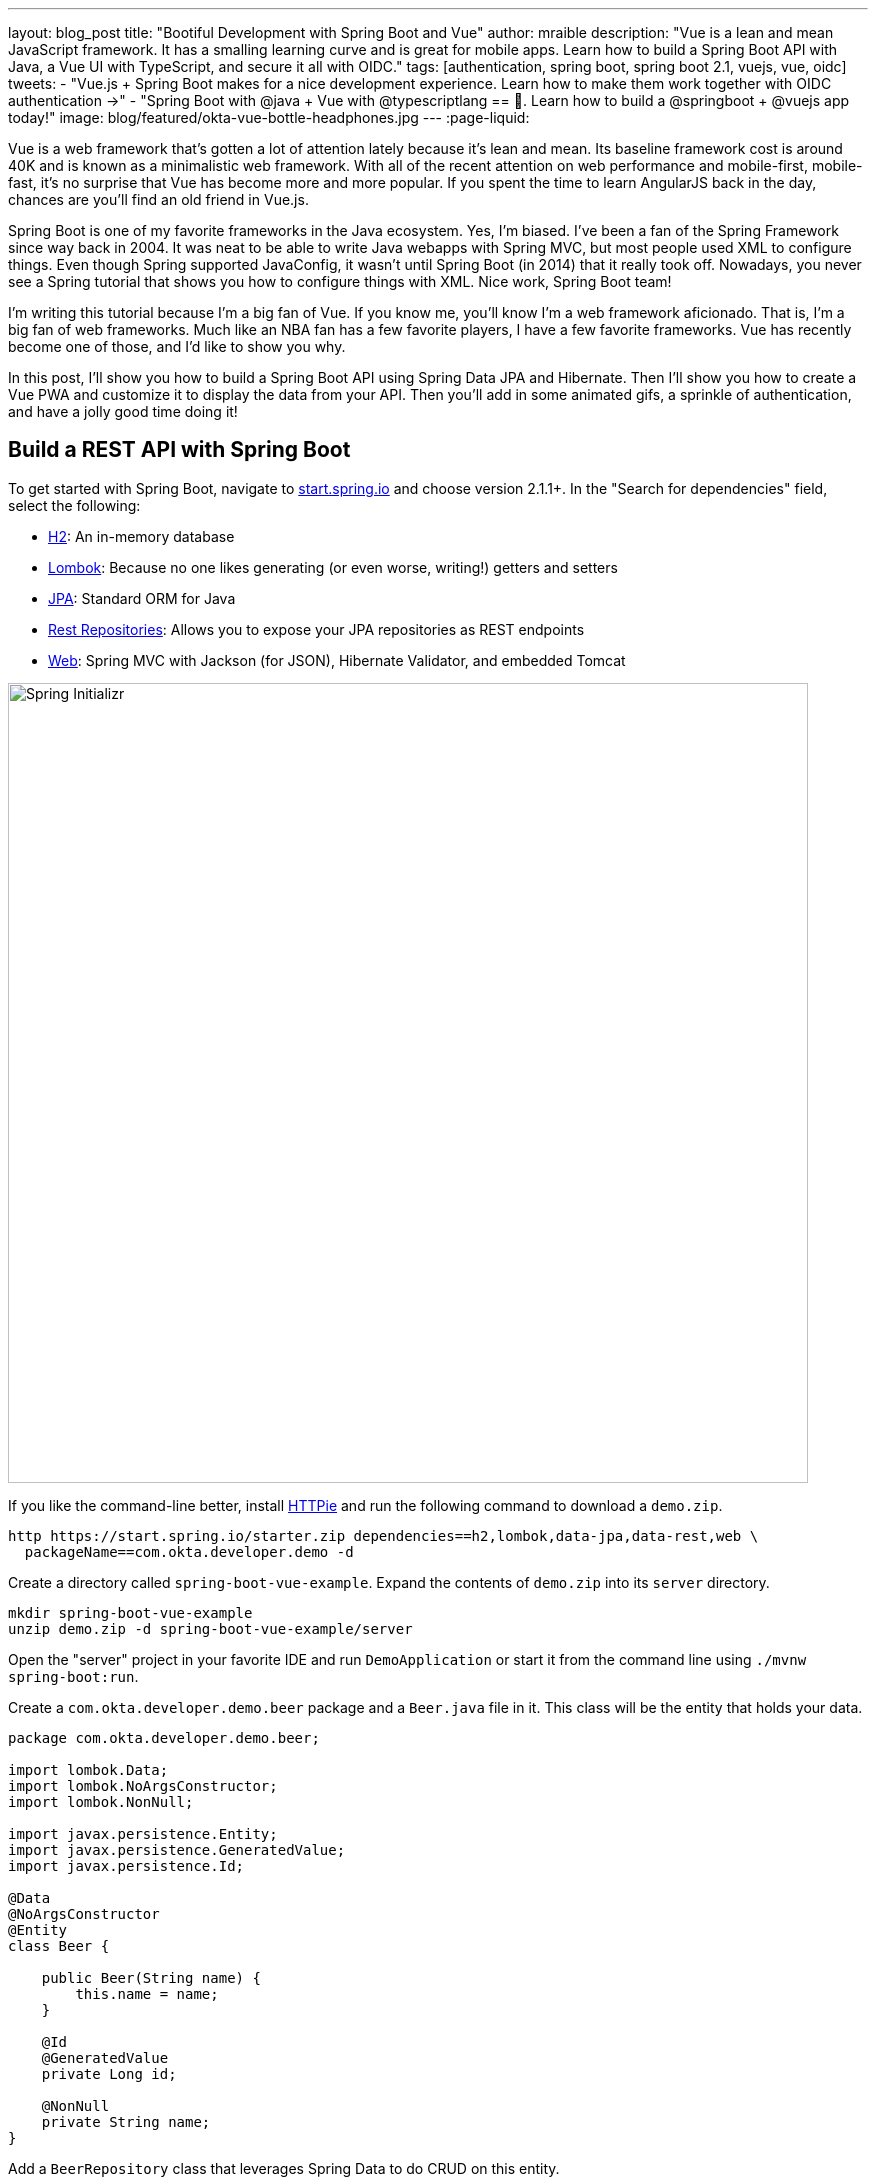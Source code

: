 ---
layout: blog_post
title: "Bootiful Development with Spring Boot and Vue"
author: mraible
description: "Vue is a lean and mean JavaScript framework. It has a smalling learning curve and is great for mobile apps. Learn how to build a Spring Boot API with Java, a Vue UI with TypeScript, and secure it all with OIDC."
tags: [authentication, spring boot, spring boot 2.1, vuejs, vue, oidc]
tweets:
- "Vue.js + Spring Boot makes for a nice development experience. Learn how to make them work together with OIDC authentication →"
- "Spring Boot with @java + Vue with @typescriptlang == 💚. Learn how to build a @springboot + @vuejs app today!"
image: blog/featured/okta-vue-bottle-headphones.jpg
---
:page-liquid:

Vue is a web framework that's gotten a lot of attention lately because it's lean and mean. Its baseline framework cost is around 40K and is known as a minimalistic web framework. With all of the recent attention on web performance and mobile-first, mobile-fast, it's no surprise that Vue has become more and more popular. If you spent the time to learn AngularJS back in the day, chances are you'll find an old friend in Vue.js.

Spring Boot is one of my favorite frameworks in the Java ecosystem. Yes, I'm biased. I've been a fan of the Spring Framework since way back in 2004. It was neat to be able to write Java webapps with Spring MVC, but most people used XML to configure things. Even though Spring supported JavaConfig, it wasn't until Spring Boot (in 2014) that it really took off. Nowadays, you never see a Spring tutorial that shows you how to configure things with XML. Nice work, Spring Boot team!

I'm writing this tutorial because I'm a big fan of Vue. If you know me, you'll know I'm a web framework aficionado. That is, I'm a big fan of web frameworks. Much like an NBA fan has a few favorite players, I have a few favorite frameworks. Vue has recently become one of those, and I'd like to show you why.

In this post, I'll show you how to build a Spring Boot API using Spring Data JPA and Hibernate. Then I'll show you how to create a Vue PWA and customize it to display the data from your API. Then you'll add in some animated gifs, a sprinkle of authentication, and have a jolly good time doing it!

== Build a REST API with Spring Boot

To get started with Spring Boot, navigate to https://start.spring.io[start.spring.io] and choose version 2.1.1+. In the "Search for dependencies" field, select the following:

* http://www.h2database.com/html/main.html[H2]: An in-memory database
* https://projectlombok.org/[Lombok]: Because no one likes generating (or even worse, writing!) getters and setters
* http://hibernate.org/orm/[JPA]: Standard ORM for Java
* http://projects.spring.io/spring-data-rest/[Rest Repositories]: Allows you to expose your JPA repositories as REST endpoints
* https://github.com/spring-projects/spring-boot/blob/master/spring-boot-project/spring-boot-starters/spring-boot-starter-web/pom.xml[Web]: Spring MVC with Jackson (for JSON), Hibernate Validator, and embedded Tomcat

image::{% asset_path 'blog/vue-spring-boot/start.spring.io.png' %}[alt=Spring Initializr,width=800,align=center]

If you like the command-line better, install https://httpie.org/[HTTPie] and run the following command to download a `demo.zip`.

[source,bash]
----
http https://start.spring.io/starter.zip dependencies==h2,lombok,data-jpa,data-rest,web \
  packageName==com.okta.developer.demo -d
----

Create a directory called `spring-boot-vue-example`. Expand the contents of `demo.zip` into its `server` directory.

[source,bash]
----
mkdir spring-boot-vue-example
unzip demo.zip -d spring-boot-vue-example/server
----

Open the "server" project in your favorite IDE and run `DemoApplication` or start it from the command line using `./mvnw spring-boot:run`.

Create a `com.okta.developer.demo.beer` package and a `Beer.java` file in it. This class will be the entity that holds your data.

[source,java]
----
package com.okta.developer.demo.beer;

import lombok.Data;
import lombok.NoArgsConstructor;
import lombok.NonNull;

import javax.persistence.Entity;
import javax.persistence.GeneratedValue;
import javax.persistence.Id;

@Data
@NoArgsConstructor
@Entity
class Beer {

    public Beer(String name) {
        this.name = name;
    }

    @Id
    @GeneratedValue
    private Long id;

    @NonNull
    private String name;
}
----

Add a `BeerRepository` class that leverages Spring Data to do CRUD on this entity.

[source,java]
----
package com.okta.developer.demo.beer;

import org.springframework.data.jpa.repository.JpaRepository;
import org.springframework.data.rest.core.annotation.RepositoryRestResource;

@RepositoryRestResource
interface BeerRepository extends JpaRepository<Beer, Long> {
}
----

TIP: Adding the http://docs.spring.io/spring-data/rest/docs/2.6.x/api/org/springframework/data/rest/core/annotation/RepositoryRestResource.html[`@RepositoryRestResource`] annotation to `BeerRepository` exposes all its CRUD operations as REST endpoints.

Add a `BeerCommandLineRunner` that uses this repository and creates a default set of data.

[source,java]
----
package com.okta.developer.demo.beer;

import org.springframework.boot.CommandLineRunner;
import org.springframework.stereotype.Component;

import java.util.stream.Stream;

@Component
public class BeerCommandLineRunner implements CommandLineRunner {

    private final BeerRepository repository;

    public BeerCommandLineRunner(BeerRepository repository) {
        this.repository = repository;
    }

    @Override
    public void run(String... strings) throws Exception {
        // Top beers from https://www.beeradvocate.com/lists/us, November 2018
        Stream.of("Kentucky Brunch Brand Stout", "Marshmallow Handjee", "Barrel-Aged Abraxas",
            "Hunahpu's Imperial Stout", "King Julius", "Heady Topper",
            "Budweiser", "Coors Light", "PBR").forEach(name ->
            repository.save(new Beer(name))
        );
        repository.findAll().forEach(System.out::println);
    }
}
----

Restart your app, and you should see a list of beers printed in your terminal.

image::{% asset_path 'blog/vue-spring-boot/beers-in-terminal.png' %}[alt=Beers printed in terminal,width=800,align=center]

Add a `BeerController` class to create an endpoint that filters out less-than-great beers.

[source,java]
----
package com.okta.developer.demo.beer;

import org.springframework.web.bind.annotation.GetMapping;
import org.springframework.web.bind.annotation.RestController;

import java.util.Collection;
import java.util.stream.Collectors;

@RestController
public class BeerController {
    private BeerRepository repository;

    public BeerController(BeerRepository repository) {
        this.repository = repository;
    }

    @GetMapping("/good-beers")
    public Collection<Beer> goodBeers() {
        return repository.findAll().stream()
                .filter(this::isGreat)
                .collect(Collectors.toList());
    }

    private boolean isGreat(Beer beer) {
        return !beer.getName().equals("Budweiser") &&
                !beer.getName().equals("Coors Light") &&
                !beer.getName().equals("PBR");
    }
}
----

Re-build your application and navigate to `http://localhost:8080/good-beers`. You should see the list of good beers in your browser.

image::{% asset_path 'blog/vue-spring-boot/good-beers-json.png' %}[alt=Good Beers API,width=800,align=center]

You should also see the same result in your terminal window when using HTTPie.

[source,bash]
----
http :8080/good-beers
----

== Create a Project with Vue CLI

Creating an API seems to be the easy part these days, thanks in large part to Spring Boot. In this section, I hope to show you that creating a UI with Vue is pretty simple too. I'll also show you how to develop the Vue app with TypeScript. If you follow the steps below, you'll create a new Vue app, fetch beer names and images from APIs, and create components to display their data.

To create a Vue project, make sure you have https://nodejs.org/[Node.js], and https://cli.vuejs.org/[Vue CLI 3] installed. I used Node 11.3.0 when I created this tutorial.

[source,bash]
----
npm install -g @vue/cli@3.2.1
----

From a terminal window, cd into the root of the `spring-boot-vue-example` directory and run the following command. This command will create a new Vue application and prompt you for options.

[source,bash]
----
vue create client
----

When prompted to pick a present, choose **Manually select features**.

image::{% asset_path 'blog/vue-spring-boot/vue-cli-features.png' %}[alt=Vue CLI Features,width=800,align=center]

Check the **TypeScript**, **PWA**, and **Router** features. Choose the defaults (by pressing **Enter**) for the rest of the questions.

In a terminal window, cd into the `client` directory and open `package.json` in your favorite editor. Add a `start` script that's the same as the `serve` script.

[source,json]
----
"scripts": {
  "start": "vue-cli-service serve",
  "serve": "vue-cli-service serve",
  "build": "vue-cli-service build",
  "lint": "vue-cli-service lint"
},
----

Now you can start your Vue app using `npm start`. Your Spring Boot app should be still running on port 8080, which will cause your Vue app to use port 8081. I expect you to run your Vue app on 8081 throughout this tutorial. To ensure it always runs on this port, create a `client/vue.config.js` file and add the following JavaScript to it.

[source,js]
----
module.exports = {
  devServer: {
    port: 8081
  }
};
----

Open `http://localhost:8081` in your browser, and you should see a page like the one below.

image::{% asset_path 'blog/vue-spring-boot/vue-welcome.png' %}[alt=Vue Welcome,width=800,align=center]

=== Create a Good Beers UI in Vue

So far, you've created a good beers API and a Vue client, but you haven't created the UI to display the list of beers from your API. To do this, open `client/src/views/Home.vue` and add a `created()` method.

[source,ts]
----
import axios from 'axios';
...

private async created() {
  const response = await axios.get('/good-beers');
  this.beers = await response.data;
}
----

Vue's component lifecycle will call the `created()` method.

TIP: John Papa's https://johnpapa.net/vue-typescript/[Vue.js with TypeScript] was a big help in figuring out how to use TypeScript with Vue. Vue's https://vuejs.org/v2/guide/typescript.html[TypeScript docs] were also helpful.

You'll need to install https://www.npmjs.com/package/axios[axios] for this code to compile.

[source,bash]
----
npm i axios
----

You can see this puts the response data into a local `beers` variable. To properly define this variable, create a `Beer` interface and initialize the `Home` class's `beers` variable to be an empty array.

[source,ts]
----
export interface Beer {
  id: number;
  name: string;
  giphyUrl: string;
}

@Component({
  components: {
    HelloWorld,
  },
})
export default class Home extends Vue {
  public beers: Beer[] = [];

  private async created() {
    const response = await axios.get('/good-beers');
    this.beers = await response.data;
  }
}
----

A keen eye will notice this makes a request to `/good-beers` on the same port as the Vue application (since it's a relative URL). For this to work, you'll need to modify `client/vue.config.js` to have a proxy that sends this URL to your Spring Boot app.

[source,js]
----
module.exports = {
  devServer: {
    port: 8081,
    proxy: {
      "/good-beers": {
        target: "http://localhost:8080",
        secure: false
      }
    }
  }
};
----

Modify the template in `client/views/Home.vue` to display the list of good beers from your API.

{% raw %}
[source,html]
----
<template>
  <div class="home">
    <img alt="Vue logo" src="../assets/logo.png">
    <h1>Beer List</h1>
    <div class="grid">
      <div v-for="beer in beers">
        {{ beer.name }}
      </div>
    </div>
  </div>
</template>
----
{% endraw %}

Restart your Vue app using `npm start` and refresh your app on `http://localhost:8081`. You should see a list of beers from your Spring Boot API.

image::{% asset_path 'blog/vue-spring-boot/vue-beer-list.png' %}[alt=Beer List in Vue,width=800,align=center]

=== Create a BeerList Component

To make this application easier to maintain, move the beer list logic and rendering to its own `BeerList` component. Create `src/components/BeerList.vue` and populate it with the code from `Home.vue`. Remove the Vue logo, customize the template's main class name, and remove the `HelloWorld` component. It should look as follows when you're done.

{% raw %}
[source,html]
----
<template>
  <div class="beer-list">
    <h1>Beer List</h1>
    <div class="grid">
      <div v-for="beer in beers">
        {{ beer.name }}
      </div>
    </div>
  </div>
</template>

<script lang="ts">
import { Component, Vue } from 'vue-property-decorator';
import axios from 'axios';

export interface Beer {
  id: number;
  name: string;
  giphyUrl: string;
}

@Component
export default class BeerList extends Vue {
  public beers: Beer[] = [];

  private async created() {
    const response = await axios.get('/good-beers');
    this.beers = await response.data;
  }
}
</script>
----
{% endraw %}

Then change `src/views/Home.vue` so it only contains the logo and a reference to `<BeerList/>`.

[source,html]
----
<template>
  <div class="home">
    <img alt="Vue logo" src="../assets/logo.png">
    <BeerList/>
  </div>
</template>

<script lang="ts">
import { Component, Vue } from 'vue-property-decorator';
import BeerList from '@/components/BeerList.vue';

@Component({
  components: {
    BeerList,
  },
})
export default class Home extends Vue {}
</script>
----

=== Create a GiphyImage Component

To make things look a little better, add a http://giphy.com[GIPHY] component to fetch images based on the beer's name. Create `client/src/components/GiphyImage.vue` and place the following code inside it.

[source,html]
----
<template>
  <img :src=giphyUrl v-bind:alt=name height="200"/>
</template>

<script lang="ts">
import { Component, Prop, Vue } from 'vue-property-decorator';
import axios from 'axios';

@Component
export default class GiphyImage extends Vue {
  @Prop() private name!: string;
  private giphyUrl: string = '';

  private async created() {
    const giphyApi = '//api.giphy.com/v1/gifs/search?api_key=dc6zaTOxFJmzC&limit=1&q=';

    const response = await axios.get(giphyApi + this.name);
    const data = await response.data.data;
    if (data.length) {
      this.giphyUrl = data[0].images.original.url;
    } else {
      this.giphyUrl = '//media.giphy.com/media/YaOxRsmrv9IeA/giphy.gif';
    }
  }
}
</script>

<!-- The "scoped" attribute limits CSS to this component only -->
<style scoped>
img {
  margin: 10px 0 0;
}
</style>
----

Change `BeerList.vue` to use the `<GiphyImage/>` component in its template:

{% raw %}
[source,html]
----
<div v-for="beer in beers">
  {{ beer.name }}<br/>
  <GiphyImage :name="beer.name"/>
</div>
----
{% endraw %}

And add it to the `components` list in the `<script>` block:

[source,ts]
----
import GiphyImage from '@/components/GiphyImage.vue';

@Component({
  components: {GiphyImage},
})
export default class BeerList extends Vue { ... }
----

In this same file, add a `<style>` section at the bottom and use https://developer.mozilla.org/en-US/docs/Web/CSS/CSS_Grid_Layout/Auto-placement_in_CSS_Grid_Layout[CSS Grid layout] to organize the beers in rows.

[source,html]
----
<style scoped>
.grid {
  display: grid;
  grid-template-columns: repeat(3, 1fr);
  grid-gap: 10px;
  grid-auto-rows: minmax(100px, auto);
}
</style>
----

You'll need to wrap a div around the beer list template for this to have any effect.

{% raw %}
[source,html]
----
<div class="grid">
  <div v-for="beer in beers">
    {{ beer.name }}<br/>
    <GiphyImage :name="beer.name"/>
  </div>
</div>
----
{% endraw %}

After making these changes, your UI should look something like the following list of beer names and matching images.

image::{% asset_path 'blog/vue-spring-boot/vue-beer-list-giphy.png' %}[alt=Beer List with Giphy images,width=800,align=center]

You just created a Vue app that talks to a Spring Boot API. Congratulations! 🎉

== Add PWA Support

Vue CLI has support for progressive web applications (PWAs) out-of-the-box. When you created your Vue app, you selected PWA as a feature.

PWA features are only enabled in production, because having assets cached in development can be a real pain. Run `npm run build` in the `client` directory to create a build ready for production. Then use [serve] to create a web server and show your app.

[source,bash]
----
npm i -g serve
serve -s dist -p 8081
----

You should be able to open your browser and see your app at `http://localhost:8081`. When I first tried this, I found that loading the page didn't render any beer names and all the images were the same. This is because the client attempts to make a request to `/good-beers` and there's no proxy configured in production mode.

To fix this issue, you'll need to change the URL in the client and configure Spring Boot to allow cross-domain access from `http://localhost:8081`.

Modify `client/src/components/BeerList.vue` to use the full URL to your Spring Boot API.

[source,ts]
----
private async created() {
  const response = await axios.get('http://localhost:8080/good-beers');
  this.beers = await response.data;
}
----

=== Configure CORS for Spring Boot

In the server project, open `server/src/main/java/.../demo/beer/BeerController.java` and add a `@CrossOrigin` annotation to enable cross-origin resource sharing (CORS) from the client (`http://localhost:8081`).

[source,java]
----
import org.springframework.web.bind.annotation.CrossOrigin;
...
    @GetMapping("/good-beers")
    @CrossOrigin(origins = "http://localhost:8081")
    public Collection<Beer> goodBeers() {
----

After making these changes, rebuild your Vue app for production, refresh your browser, and everything should render as expected.

=== Use Lighthouse to See Your PWA Score

I ran a https://developers.google.com/web/tools/lighthouse/[Lighthouse] audit in Chrome and found that this app scores a 81/100 at this point. The most prominent complaint from this report was that I wasn't using HTTPS. To see how the app would score when it used HTTPS, I deployed it to https://pivotal.io/platform[Pivotal Cloud Foundry] and https://www.heroku.com/[Heroku]. I was pumped to discover it scored high on both platforms.

image::{% asset_path 'blog/vue-spring-boot/lighthouse-heroku.png' %}[alt=Lighthouse score on Heroku,width=800,align=center]

image::{% asset_path 'blog/vue-spring-boot/lighthouse-cloudfoundry.png' %}[alt=Lighthouse score on Cloud Foundry,width=800,align=center]

The reason it scores a 96 is because `The viewport size is 939px, whereas the window size is 412px.` I'm not sure what's causing this issue, maybe it's the CSS Grid layout?

To see the scripts I used to deploy everything, see https://github.com/oktadeveloper/spring-boot-vue-example/blob/master/heroku.sh[`heroku.sh`] and https://github.com/oktadeveloper/spring-boot-vue-example/blob/master/cloudfoundry.sh[`cloudfoundry.sh`] in this post's companion GitHub repository.

NOTE: You will need to initialize Git before running the deployment scripts. Run `rm -rf client/.git`, followed by `git commit -a "Add project"`.

== Add Authentication with Okta

You might be thinking, "this is pretty cool, it's easy to see why people dig Vue." There's another tool you might dig after you've tried it: Authentication with Okta! Why Okta? Because you can get https://developer.okta.com/pricing/[1,000 active monthly users for free]! It's worth a try, especially when you see how easy it is to add auth to Spring Boot and Vue with Okta.

=== Okta Spring Boot Starter

To secure your API, you can use https://github.com/okta/okta-spring-boot[Okta's Spring Boot Starter]. To integrate this starter, add the following dependencies to `server/pom.xml`:

[source,xml]
----
<dependency>
    <groupId>com.okta.spring</groupId>
    <artifactId>okta-spring-boot-starter</artifactId>
    <version>0.6.1</version>
</dependency>
<dependency>
    <groupId>org.springframework.security.oauth.boot</groupId>
    <artifactId>spring-security-oauth2-autoconfigure</artifactId>
    <version>2.1.1.RELEASE</version>
</dependency>
----

Now you need to configure the server to use Okta for authentication. You'll need to create an OIDC app in Okta for that.

=== Create an OIDC App in Okta

Log in to your Okta Developer account (or https://developer.okta.com/signup/[sign up] if you don't have an account) and navigate to **Applications** > **Add Application**. Click **Single-Page App**, click **Next**, and give the app a name you'll remember. Change all instances of `localhost:8080` to `localhost:8081` and click **Done**.

Copy the client ID into your `server/src/main/resources/application.properties` file. While you're in there, add a `okta.oauth2.issuer` property that matches your Okta domain. For example:

[source,properties]
----
okta.oauth2.issuer=https://{yourOktaDomain}/oauth2/default
okta.oauth2.client-id={clientId}
----

TIP: Replace `{yourOktaDomain}` with your org URL, which you can find on the Dashboard of the Developer Console. Make sure you don't include `-admin` in the value!

Update `server/src/main/java/.../demo/DemoApplication.java` to enable it as a resource server.

[source,java]
----
import org.springframework.security.oauth2.config.annotation.web.configuration.EnableResourceServer;

@EnableResourceServer
@SpringBootApplication
----

After making these changes, you should be able to restart the server and see access denied when you try to navigate to `http://localhost:8080`.

image::{% asset_path 'blog/vue-spring-boot/access-denied-error.png' %}[alt=Access Denied Error,width=800,align=center]

=== Okta's Vue Support

Okta's Vue SDK allows you to integrate OIDC into a Vue application. You can learn more about Okta's Vue SDK can be https://www.npmjs.com/package/@okta/okta-vue[found on npmjs.com]. To install, run the following commands:

[source,bash]
----
npm i @okta/okta-vue@1.0.7
npm i -D @types/okta__okta-vue
----

NOTE: The types for Okta's Vue SDK may be included in a future release. I https://github.com/okta/okta-oidc-js/pull/353[created a pull request] to add them.

Open `client/src/router.ts` and add your Okta configuration. The `router.ts` below also includes a path for the `BeerList`, a callback that's required for authentication, and a navigation guard to require authentication for the `/beer-list` path. Replace yours with this one, then update `yourClientDomain` and `yourClientId` to match your settings. Make sure to remove the `{}` since those are just placeholders.

[source,ts]
----
import Vue from 'vue';
import Router from 'vue-router';
import Home from './views/Home.vue';
import OktaVuePlugin from '@okta/okta-vue';
import BeerList from '@/components/BeerList.vue';

Vue.use(Router);
Vue.use(OktaVuePlugin, {
  issuer: 'https://{yourOktaDomain}/oauth2/default',
  client_id: '{yourClientId}',
  redirect_uri: window.location.origin + '/implicit/callback',
  scope: 'openid profile email',
});

const router = new Router({
  mode: 'history',
  base: process.env.BASE_URL,
  routes: [
    {
      path: '/',
      name: 'home',
      component: Home,
    },
    {
      path: '/about',
      name: 'about',
      // route level code-splitting
      // this generates a separate chunk (about.[hash].js) for this route
      // which is lazy-loaded when the route is visited.
      component: () => import(/* webpackChunkName: "about" */ './views/About.vue'),
    },
    {
      path: '/beer-list',
      name: 'beer-list',
      component: BeerList,
      meta: {
        requiresAuth: true,
      },
    },
    { path: '/implicit/callback', component: OktaVuePlugin.handleCallback() },
  ],
});

router.beforeEach(Vue.prototype.$auth.authRedirectGuard());

export default router;
----

Since you have a route for `BeerList` remove it from `src/views/Home.vue`.

[source,html]
----
<template>
  <div class="home">
    <img alt="Vue logo" src="../assets/logo.png">
  </div>
</template>

<script lang="ts">
import { Component, Vue } from 'vue-property-decorator';

@Component
export default class Home extends Vue {}
</script>
----

Add a link to the `BeerList` in `src/App.vue`. You'll also need to add code that detects if the user is logged in or not. Replace the `<template>` section and add the `<script>` below to your `App.vue`.

[source,html]
----
<template>
  <div id="app">
    <div id="nav">
      <router-link to="/">Home</router-link> |
      <router-link to="/about">About</router-link>
      <template v-if="authenticated"> |
        <router-link to="/beer-list">Good Beers</router-link>
      </template>
    </div>
    <button v-if="authenticated" v-on:click="logout">Logout</button>
    <button v-else v-on:click="$auth.loginRedirect()">Login</button>
    <router-view/>
  </div>
</template>

<script lang="ts">
import { Component, Vue, Watch } from 'vue-property-decorator';

@Component
export default class App extends Vue {
  public authenticated: boolean = false;

  private created() {
    this.isAuthenticated();
  }

  @Watch('$route')
  private async isAuthenticated() {
    this.authenticated = await this.$auth.isAuthenticated();
  }

  private async logout() {
    await this.$auth.logout();
    await this.isAuthenticated();

    // Navigate back to home
    this.$router.push({path: '/'});
  }
}
</script>
----

Restart your Vue app and you should see a button to log in.

image::{% asset_path 'blog/vue-spring-boot/login-button.png' %}[alt=Login Button,width=800,align=center]

Click on it and you'll be redirected to Okta. Enter the credentials you used to sign up for Okta and you'll be redirected back to the app. You should see a Logout button and a link to see some good beers.

image::{% asset_path 'blog/vue-spring-boot/post-login.png' %}[alt=Vue app after authenticating,width=800,align=center]

If you click to on the **Good Beers** link, you'll see the component's header, but no data. If you look at your JavaScript console, you'll see there's a CORS error.

This error happens because Spring's `@CrossOrigin` doesn't play well with Spring Security. To solve this problem, add a `simpleCorsFilter` bean to the body of `DemoApplication.java`.

[source,java]
----
package com.okta.developer.demo;

import org.springframework.boot.SpringApplication;
import org.springframework.boot.autoconfigure.SpringBootApplication;
import org.springframework.boot.web.servlet.FilterRegistrationBean;
import org.springframework.context.annotation.Bean;
import org.springframework.core.Ordered;
import org.springframework.security.oauth2.config.annotation.web.configuration.EnableResourceServer;
import org.springframework.web.cors.CorsConfiguration;
import org.springframework.web.cors.UrlBasedCorsConfigurationSource;
import org.springframework.web.filter.CorsFilter;

import java.util.Collections;

@EnableResourceServer
@SpringBootApplication
public class DemoApplication {

    public static void main(String[] args) {
        SpringApplication.run(DemoApplication.class, args);
    }

    @Bean
    public FilterRegistrationBean<CorsFilter> simpleCorsFilter() {
        UrlBasedCorsConfigurationSource source = new UrlBasedCorsConfigurationSource();
        CorsConfiguration config = new CorsConfiguration();
        config.setAllowCredentials(true);
        config.setAllowedOrigins(Collections.singletonList("http://localhost:8081"));
        config.setAllowedMethods(Collections.singletonList("*"));
        config.setAllowedHeaders(Collections.singletonList("*"));
        source.registerCorsConfiguration("/**", config);
        FilterRegistrationBean<CorsFilter> bean = new FilterRegistrationBean<>(new CorsFilter(source));
        bean.setOrder(Ordered.HIGHEST_PRECEDENCE);
        return bean;
    }
}
----

Restart your server after making this change. To make it all work on the client, modify the `created()` method in `client/src/components/BeerList.vue` to set an authorization header.

[source,ts]
----
private async created() {
  const response = await axios.get('http://localhost:8080/good-beers',
    {
      headers: {
        Authorization: `Bearer ${await this.$auth.getAccessToken()}`,
      },
    },
  );
  this.beers = await response.data;
}
----

Now you should be able to see the good beer list as an authenticated user.

image::{% asset_path 'blog/vue-spring-boot/success.png' %}[alt=Success at last!,width=800,align=center]

If it works, excellent! 👍

== Learn More About Spring Boot and Vue

This tutorial showed you how to build an app that uses modern frameworks like Spring Boot and Vue. You learned how to add authentication with OIDC and protect routes using Okta's Vue SDK.

If you want to learn more about the Vue phenomenon, I have a couple of recommended articles. First of all, I think it's awesome it's not sponsored by a company (like Angular + Google and React + Facebook), and that's it's mostly community driven. https://www.wired.com/story/the-solo-javascript-developer-challenging-google-facebook/[The Solo JavaScript Developer Challenging Google and Facebook] is an article in Wired that explains why this is so amazing.

Regarding JavaScript framework performance, https://blog.uncommon.is/the-baseline-costs-of-javascript-frameworks-f768e2865d4a[The Baseline Costs of JavaScript Frameworks] is an interesting blog post from https://twitter.com/ankurs3thi[Anku Sethi]. I like his motivation for writing it:

> Last week I was curious about how much of a performance impact just including React on a page can have. So I ran some numbers on a cheap Android phone and wrote about it.

To learn more about Vue, Spring Boot, or Okta, check out the following resources:

* link:/blog/2018/11/20/build-crud-spring-and-vue[Build a Simple CRUD App with Spring Boot and Vue.js]
* link:/blog/2018/02/15/build-crud-app-vuejs-node[Build a Basic CRUD App with Vue.js and Node]
* link:/blog/2018/10/23/build-a-single-page-app-with-go-and-vue[Build a Single-Page App with Go and Vue]
* link:/blog/2018/11/26/spring-boot-2-dot-1-oidc-oauth2-reactive-apis[Spring Boot 2.1: Outstanding OIDC, OAuth 2.0, and Reactive API Support]

You can find the source code associated with this article https://github.com/oktadeveloper/spring-boot-vue-example[on GitHub]. The primary example (without authentication) is in the `master` branch, while the Okta integration is in the `okta` branch. To check out the Okta branch on your local machine, run the following command.

[source,bash]
----
git clone -b okta https://github.com/oktadeveloper/spring-boot-vue-example.git
----

If you find any issues, please add a comment below, and I'll do my best to help. If you liked this tutorial, you should https://twitter.com/oktadev[follow my team on Twitter]. We also have a https://www.youtube.com/channel/UC5AMiWqFVFxF1q9Ya1FuZ_Q[YouTube channel] where we publish screencasts.

TIP: There are link:/blog/2017/04/26/bootiful-development-with-spring-boot-and-angular[Angular] and link:/blog/2017/12/06/bootiful-development-with-spring-boot-and-react[React] versions of this same tutorial.